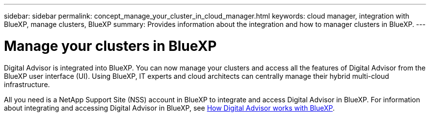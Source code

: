 ---
sidebar: sidebar
permalink: concept_manage_your_cluster_in_cloud_manager.html
keywords: cloud manager, integration with BlueXP, manage clusters, BlueXP
summary: Provides information about the integration and how to manager clusters in BlueXP.
---

= Manage your clusters in BlueXP
:toc: macro
:toclevels: 1
:hardbreaks:
:nofooter:
:icons: font
:linkattrs:
:imagesdir: ./media/

[.lead]

Digital Advisor is integrated into BlueXP. You can now manage your clusters and access all the features of Digital Advisor from the BlueXP user interface (UI). Using BlueXP, IT experts and cloud architects can centrally manage their hybrid multi-cloud infrastructure.

All you need is a NetApp Support Site (NSS) account in BlueXP to integrate and access Digital Advisor in BlueXP. For information about integrating and accessing Digital Advisor in BlueXP, see link:https://docs.netapp.com/us-en/occm/concept-aiq-digital-advisor.html#how-active-iq-digital-advisor-works-with-cloud-manager[How Digital Advisor works with BlueXP].
